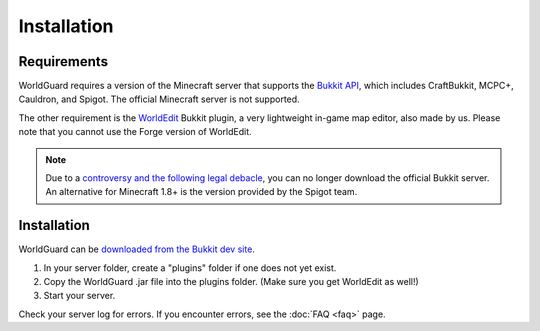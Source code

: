 ============
Installation
============

Requirements
============

WorldGuard requires a version of the Minecraft server that supports the `Bukkit API <http://dl.bukkit.org/>`_, which includes CraftBukkit, MCPC+, Cauldron, and Spigot. The official Minecraft server is not supported. 

The other requirement is the `WorldEdit <http://www.enginehub.org/worldedit>`_ Bukkit plugin, a very lightweight in-game map editor, also made by us. Please note that you cannot use the Forge version of WorldEdit.

.. note::
    Due to a `controversy and the following legal debacle <https://www.reddit.com/r/Minecraft/comments/2fkz55/as_one_of_the_original_contributors_to_bukkit>`_, you can no longer download the official Bukkit server. An alternative for Minecraft 1.8+ is the version provided by the Spigot team.

Installation
============

WorldGuard can be `downloaded from the Bukkit dev site <http://dev.bukkit.org/bukkit-plugins/worldguard/>`_.

1. In your server folder, create a "plugins" folder if one does not yet exist.
2. Copy the WorldGuard .jar file into the plugins folder. (Make sure you get WorldEdit as well!)
3. Start your server.

Check your server log for errors. If you encounter errors, see the :doc:`FAQ <faq>` page.
